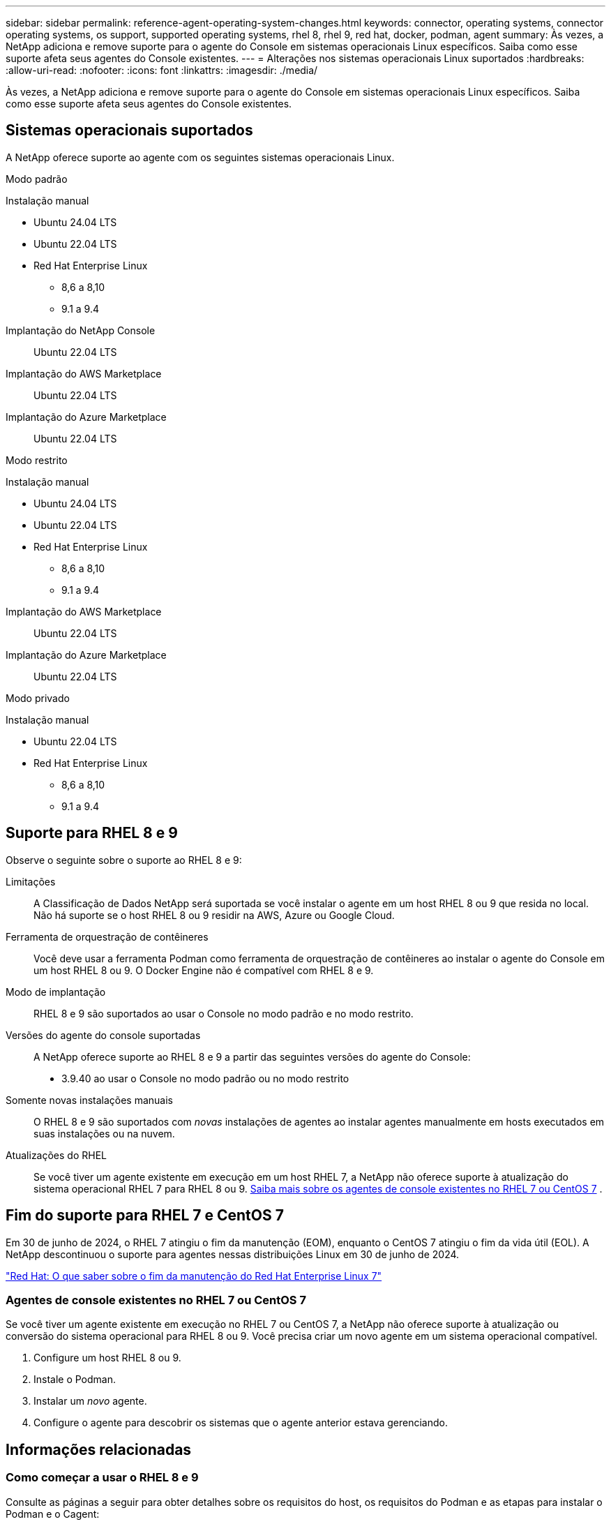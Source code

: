 ---
sidebar: sidebar 
permalink: reference-agent-operating-system-changes.html 
keywords: connector, operating systems, connector operating systems, os support, supported operating systems, rhel 8, rhel 9, red hat, docker, podman, agent 
summary: Às vezes, a NetApp adiciona e remove suporte para o agente do Console em sistemas operacionais Linux específicos. Saiba como esse suporte afeta seus agentes do Console existentes. 
---
= Alterações nos sistemas operacionais Linux suportados
:hardbreaks:
:allow-uri-read: 
:nofooter: 
:icons: font
:linkattrs: 
:imagesdir: ./media/


[role="lead"]
Às vezes, a NetApp adiciona e remove suporte para o agente do Console em sistemas operacionais Linux específicos. Saiba como esse suporte afeta seus agentes do Console existentes.



== Sistemas operacionais suportados

A NetApp oferece suporte ao agente com os seguintes sistemas operacionais Linux.

[role="tabbed-block"]
====
.Modo padrão
--
Instalação manual::
+
--
* Ubuntu 24.04 LTS
* Ubuntu 22.04 LTS
* Red Hat Enterprise Linux
+
** 8,6 a 8,10
** 9.1 a 9.4




--
Implantação do NetApp Console:: Ubuntu 22.04 LTS
Implantação do AWS Marketplace:: Ubuntu 22.04 LTS
Implantação do Azure Marketplace:: Ubuntu 22.04 LTS


--
.Modo restrito
--
Instalação manual::
+
--
* Ubuntu 24.04 LTS
* Ubuntu 22.04 LTS
* Red Hat Enterprise Linux
+
** 8,6 a 8,10
** 9.1 a 9.4




--
Implantação do AWS Marketplace:: Ubuntu 22.04 LTS
Implantação do Azure Marketplace:: Ubuntu 22.04 LTS


--
.Modo privado
--
Instalação manual::
+
--
* Ubuntu 22.04 LTS
* Red Hat Enterprise Linux
+
** 8,6 a 8,10
** 9.1 a 9.4




--


--
====


== Suporte para RHEL 8 e 9

Observe o seguinte sobre o suporte ao RHEL 8 e 9:

Limitações:: A Classificação de Dados NetApp será suportada se você instalar o agente em um host RHEL 8 ou 9 que resida no local.  Não há suporte se o host RHEL 8 ou 9 residir na AWS, Azure ou Google Cloud.
Ferramenta de orquestração de contêineres:: Você deve usar a ferramenta Podman como ferramenta de orquestração de contêineres ao instalar o agente do Console em um host RHEL 8 ou 9.  O Docker Engine não é compatível com RHEL 8 e 9.
Modo de implantação:: RHEL 8 e 9 são suportados ao usar o Console no modo padrão e no modo restrito.
Versões do agente do console suportadas:: A NetApp oferece suporte ao RHEL 8 e 9 a partir das seguintes versões do agente do Console:
+
--
* 3.9.40 ao usar o Console no modo padrão ou no modo restrito


--
Somente novas instalações manuais:: O RHEL 8 e 9 são suportados com _novas_ instalações de agentes ao instalar agentes manualmente em hosts executados em suas instalações ou na nuvem.
Atualizações do RHEL:: Se você tiver um agente existente em execução em um host RHEL 7, a NetApp não oferece suporte à atualização do sistema operacional RHEL 7 para RHEL 8 ou 9. <<rhel-7-agent,Saiba mais sobre os agentes de console existentes no RHEL 7 ou CentOS 7>> .




== Fim do suporte para RHEL 7 e CentOS 7

Em 30 de junho de 2024, o RHEL 7 atingiu o fim da manutenção (EOM), enquanto o CentOS 7 atingiu o fim da vida útil (EOL).  A NetApp descontinuou o suporte para agentes nessas distribuições Linux em 30 de junho de 2024.

https://www.redhat.com/en/technologies/linux-platforms/enterprise-linux/rhel-7-end-of-maintenance["Red Hat: O que saber sobre o fim da manutenção do Red Hat Enterprise Linux 7"^]



=== Agentes de console existentes no RHEL 7 ou CentOS 7

Se você tiver um agente existente em execução no RHEL 7 ou CentOS 7, a NetApp não oferece suporte à atualização ou conversão do sistema operacional para RHEL 8 ou 9.  Você precisa criar um novo agente em um sistema operacional compatível.

. Configure um host RHEL 8 ou 9.
. Instale o Podman.
. Instalar um _novo_ agente.
. Configure o agente para descobrir os sistemas que o agente anterior estava gerenciando.




== Informações relacionadas



=== Como começar a usar o RHEL 8 e 9

Consulte as páginas a seguir para obter detalhes sobre os requisitos do host, os requisitos do Podman e as etapas para instalar o Podman e o Cagent:

[role="tabbed-block"]
====
.Modo padrão
--
* https://docs.netapp.com/us-en/bluexp-setup-admin/task-install-connector-on-prem.html["Instalar e configurar um agente de console no local"]
* https://docs.netapp.com/us-en/bluexp-setup-admin/task-install-connector-aws-manual.html["Instalar manualmente o agente do Console na AWS"]
* https://docs.netapp.com/us-en/bluexp-setup-admin/task-install-connector-azure-manual.html["Instalar manualmente o agente do Console no Azure"]
* https://docs.netapp.com/us-en/bluexp-setup-admin/task-install-connector-google-manual.html["Instalar manualmente o agente do Console no Google Cloud"]


--
.Modo restrito
--
https://docs.netapp.com/us-en/bluexp-setup-admin/task-prepare-restricted-mode.html["Preparar para implantação no modo restrito"]

--
====


=== Como redescobrir seus sistemas

Consulte as páginas a seguir para redescobrir seus sistemas depois de implantar um novo agente do Console.

* https://docs.netapp.com/us-en/bluexp-cloud-volumes-ontap/task-adding-systems.html["Adicionar sistemas Cloud Volumes ONTAP existentes"^]
* https://docs.netapp.com/us-en/bluexp-ontap-onprem/task-discovering-ontap.html["Descubra clusters ONTAP locais"^]
* https://docs.netapp.com/us-en/bluexp-fsx-ontap/use/task-creating-fsx-working-environment.html["Crie ou descubra um sistema FSx para ONTAP"^]
* https://docs.netapp.com/us-en/storage-management-azure-netapp-files/task-create-system.html["Criar um sistema de Azure NetApp Files"^]
* https://docs.netapp.com/us-en/bluexp-e-series/task-discover-e-series.html["Descubra os sistemas da Série E"^]
* https://docs.netapp.com/us-en/bluexp-storagegrid/task-discover-storagegrid.html["Descubra os sistemas StorageGRID"^]

